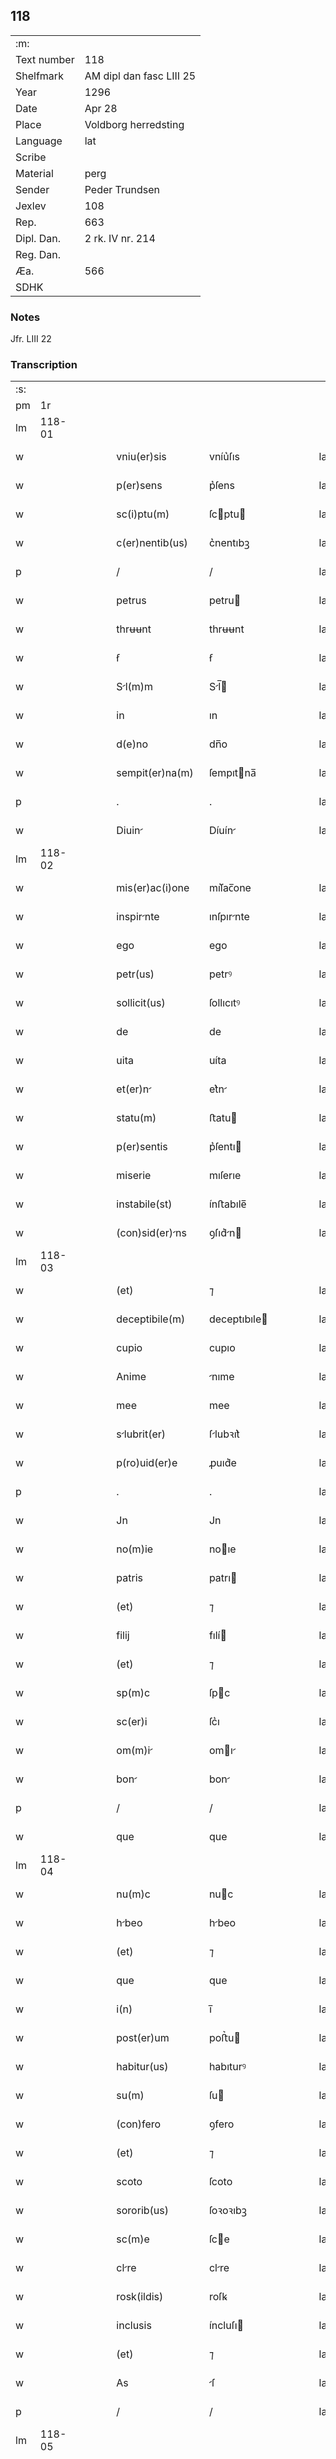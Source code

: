 ** 118
| :m:         |                          |
| Text number | 118                      |
| Shelfmark   | AM dipl dan fasc LIII 25 |
| Year        | 1296                     |
| Date        | Apr 28                   |
| Place       | Voldborg herredsting     |
| Language    | lat                      |
| Scribe      |                          |
| Material    | perg                     |
| Sender      | Peder Trundsen           |
| Jexlev      | 108                      |
| Rep.        | 663                      |
| Dipl. Dan.  | 2 rk. IV nr. 214         |
| Reg. Dan.   |                          |
| Æa.         | 566                      |
| SDHK        |                          |

*** Notes
Jfr. LIII 22

*** Transcription
| :s: |        |   |   |   |   |                  |              |   |   |   |   |     |   |   |   |        |
| pm  |     1r |   |   |   |   |                  |              |   |   |   |   |     |   |   |   |        |
| lm  | 118-01 |   |   |   |   |                  |              |   |   |   |   |     |   |   |   |        |
| w   |        |   |   |   |   | vniu(er)sis      | vníu͛ſıs      |   |   |   |   | lat |   |   |   | 118-01 |
| w   |        |   |   |   |   | p(er)sens        | p͛ſens        |   |   |   |   | lat |   |   |   | 118-01 |
| w   |        |   |   |   |   | sc(i)ptu(m)      | ſcptu      |   |   |   |   | lat |   |   |   | 118-01 |
| w   |        |   |   |   |   | c(er)nentib(us)  | c͛nentıbꝫ     |   |   |   |   | lat |   |   |   | 118-01 |
| p   |        |   |   |   |   | /                | /            |   |   |   |   | lat |   |   |   | 118-01 |
| w   |        |   |   |   |   | petrus           | petru       |   |   |   |   | lat |   |   |   | 118-01 |
| w   |        |   |   |   |   | thrʉʉnt          | thrʉʉnt      |   |   |   |   | lat |   |   |   | 118-01 |
| w   |        |   |   |   |   | ẜ                | ẜ            |   |   |   |   | lat |   |   |   | 118-01 |
| w   |        |   |   |   |   | Sl(m)m          | Sl̅         |   |   |   |   | lat |   |   |   | 118-01 |
| w   |        |   |   |   |   | in               | ın           |   |   |   |   | lat |   |   |   | 118-01 |
| w   |        |   |   |   |   | d(e)no           | dn̅o          |   |   |   |   | lat |   |   |   | 118-01 |
| w   |        |   |   |   |   | sempit(er)na(m)  | ſempıtna̅    |   |   |   |   | lat |   |   |   | 118-01 |
| p   |        |   |   |   |   | .                | .            |   |   |   |   | lat |   |   |   | 118-01 |
| w   |        |   |   |   |   | Diuin           | Díuín       |   |   |   |   | lat |   |   |   | 118-01 |
| lm  | 118-02 |   |   |   |   |                  |              |   |   |   |   |     |   |   |   |        |
| w   |        |   |   |   |   | mis(er)ac(i)one  | mıſ͛ac̅one     |   |   |   |   | lat |   |   |   | 118-02 |
| w   |        |   |   |   |   | inspirnte       | ınſpırnte   |   |   |   |   | lat |   |   |   | 118-02 |
| w   |        |   |   |   |   | ego              | ego          |   |   |   |   | lat |   |   |   | 118-02 |
| w   |        |   |   |   |   | petr(us)         | petrꝰ        |   |   |   |   | lat |   |   |   | 118-02 |
| w   |        |   |   |   |   | sollicit(us)     | ſollıcıtꝰ    |   |   |   |   | lat |   |   |   | 118-02 |
| w   |        |   |   |   |   | de               | de           |   |   |   |   | lat |   |   |   | 118-02 |
| w   |        |   |   |   |   | uita             | uíta         |   |   |   |   | lat |   |   |   | 118-02 |
| w   |        |   |   |   |   | et(er)n         | et͛n         |   |   |   |   | lat |   |   |   | 118-02 |
| w   |        |   |   |   |   | statu(m)         | ﬅatu        |   |   |   |   | lat |   |   |   | 118-02 |
| w   |        |   |   |   |   | p(er)sentis      | p͛ſentı      |   |   |   |   | lat |   |   |   | 118-02 |
| w   |        |   |   |   |   | miserie          | mıſerıe      |   |   |   |   | lat |   |   |   | 118-02 |
| w   |        |   |   |   |   | instabile(st)    | ínﬅabıle̅     |   |   |   |   | lat |   |   |   | 118-02 |
| w   |        |   |   |   |   | (con)sid(er)ns  | ꝯſıd͛n      |   |   |   |   | lat |   |   |   | 118-02 |
| lm  | 118-03 |   |   |   |   |                  |              |   |   |   |   |     |   |   |   |        |
| w   |        |   |   |   |   | (et)             | ⁊            |   |   |   |   | lat |   |   |   | 118-03 |
| w   |        |   |   |   |   | deceptibile(m)   | deceptıbıle |   |   |   |   | lat |   |   |   | 118-03 |
| w   |        |   |   |   |   | cupio            | cupıo        |   |   |   |   | lat |   |   |   | 118-03 |
| w   |        |   |   |   |   | Anime            | nıme        |   |   |   |   | lat |   |   |   | 118-03 |
| w   |        |   |   |   |   | mee              | mee          |   |   |   |   | lat |   |   |   | 118-03 |
| w   |        |   |   |   |   | slubrit(er)     | ſlubꝛıt͛     |   |   |   |   | lat |   |   |   | 118-03 |
| w   |        |   |   |   |   | p(ro)uid(er)e    | ꝓuıd͛e        |   |   |   |   | lat |   |   |   | 118-03 |
| p   |        |   |   |   |   | .                | .            |   |   |   |   | lat |   |   |   | 118-03 |
| w   |        |   |   |   |   | Jn               | Jn           |   |   |   |   | lat |   |   |   | 118-03 |
| w   |        |   |   |   |   | no(m)ie          | noıe        |   |   |   |   | lat |   |   |   | 118-03 |
| w   |        |   |   |   |   | patris           | patrı       |   |   |   |   | lat |   |   |   | 118-03 |
| w   |        |   |   |   |   | (et)             | ⁊            |   |   |   |   | lat |   |   |   | 118-03 |
| w   |        |   |   |   |   | filij            | fılí        |   |   |   |   | lat |   |   |   | 118-03 |
| w   |        |   |   |   |   | (et)             | ⁊            |   |   |   |   | lat |   |   |   | 118-03 |
| w   |        |   |   |   |   | sp(m)c           | ſpc         |   |   |   |   | lat |   |   |   | 118-03 |
| w   |        |   |   |   |   | sc(er)i          | ſc͛ı          |   |   |   |   | lat |   |   |   | 118-03 |
| w   |        |   |   |   |   | om(m)i          | omı        |   |   |   |   | lat |   |   |   | 118-03 |
| w   |        |   |   |   |   | bon             | bon         |   |   |   |   | lat |   |   |   | 118-03 |
| p   |        |   |   |   |   | /                | /            |   |   |   |   | lat |   |   |   | 118-03 |
| w   |        |   |   |   |   | que              | que          |   |   |   |   | lat |   |   |   | 118-03 |
| lm  | 118-04 |   |   |   |   |                  |              |   |   |   |   |     |   |   |   |        |
| w   |        |   |   |   |   | nu(m)c           | nuc         |   |   |   |   | lat |   |   |   | 118-04 |
| w   |        |   |   |   |   | hbeo            | hbeo        |   |   |   |   | lat |   |   |   | 118-04 |
| w   |        |   |   |   |   | (et)             | ⁊            |   |   |   |   | lat |   |   |   | 118-04 |
| w   |        |   |   |   |   | que              | que          |   |   |   |   | lat |   |   |   | 118-04 |
| w   |        |   |   |   |   | i(n)             | ı̅            |   |   |   |   | lat |   |   |   | 118-04 |
| w   |        |   |   |   |   | post(er)um       | poﬅ͛u        |   |   |   |   | lat |   |   |   | 118-04 |
| w   |        |   |   |   |   | habitur(us)      | habıturꝰ     |   |   |   |   | lat |   |   |   | 118-04 |
| w   |        |   |   |   |   | su(m)            | ſu          |   |   |   |   | lat |   |   |   | 118-04 |
| w   |        |   |   |   |   | (con)fero        | ꝯfero        |   |   |   |   | lat |   |   |   | 118-04 |
| w   |        |   |   |   |   | (et)             | ⁊            |   |   |   |   | lat |   |   |   | 118-04 |
| w   |        |   |   |   |   | scoto            | ſcoto        |   |   |   |   | lat |   |   |   | 118-04 |
| w   |        |   |   |   |   | sororib(us)      | ſoꝛoꝛıbꝫ     |   |   |   |   | lat |   |   |   | 118-04 |
| w   |        |   |   |   |   | sc(m)e           | ſce         |   |   |   |   | lat |   |   |   | 118-04 |
| w   |        |   |   |   |   | clre            | clre        |   |   |   |   | lat |   |   |   | 118-04 |
| w   |        |   |   |   |   | rosk(ildis)      | roſꝃ         |   |   |   |   | lat |   |   |   | 118-04 |
| w   |        |   |   |   |   | inclusis         | íncluſı     |   |   |   |   | lat |   |   |   | 118-04 |
| w   |        |   |   |   |   | (et)             | ⁊            |   |   |   |   | lat |   |   |   | 118-04 |
| w   |        |   |   |   |   | As               | ſ           |   |   |   |   | lat |   |   |   | 118-04 |
| p   |        |   |   |   |   | /                | /            |   |   |   |   | lat |   |   |   | 118-04 |
| lm  | 118-05 |   |   |   |   |                  |              |   |   |   |   |     |   |   |   |        |
| w   |        |   |   |   |   | signo            | ſıgno        |   |   |   |   | lat |   |   |   | 118-05 |
| w   |        |   |   |   |   | iure             | íure         |   |   |   |   | lat |   |   |   | 118-05 |
| w   |        |   |   |   |   | pp(er)etuo       | ̲etuo        |   |   |   |   | lat |   |   |   | 118-05 |
| w   |        |   |   |   |   | lib(er)e         | lıb͛e         |   |   |   |   | lat |   |   |   | 118-05 |
| w   |        |   |   |   |   | possidend       | poſſıdend   |   |   |   |   | lat |   |   |   | 118-05 |
| p   |        |   |   |   |   | .                | .            |   |   |   |   | lat |   |   |   | 118-05 |
| w   |        |   |   |   |   | Insup(er)        | Inſup̲        |   |   |   |   | lat |   |   |   | 118-05 |
| w   |        |   |   |   |   | obligo           | oblıgo       |   |   |   |   | lat |   |   |   | 118-05 |
| w   |        |   |   |   |   | ⸌me⸍             | ⸌me⸍         |   |   |   |   | lat |   |   |   | 118-05 |
| w   |        |   |   |   |   | Ad               | d           |   |   |   |   | lat |   |   |   | 118-05 |
| w   |        |   |   |   |   | pp(er)etuu(m)    | ̲etuu       |   |   |   |   | lat |   |   |   | 118-05 |
| w   |        |   |   |   |   | s(er)uiciu(m)    | ſ͛uıcıu      |   |   |   |   | lat |   |   |   | 118-05 |
| w   |        |   |   |   |   | eis              | eıſ          |   |   |   |   | lat |   |   |   | 118-05 |
| w   |        |   |   |   |   | faciendu(m)      | facıendu    |   |   |   |   | lat |   |   |   | 118-05 |
| p   |        |   |   |   |   | .                | .            |   |   |   |   | lat |   |   |   | 118-05 |
| w   |        |   |   |   |   | siue             | ſíue         |   |   |   |   | lat |   |   |   | 118-05 |
| w   |        |   |   |   |   | i(n)             | ı̅            |   |   |   |   | lat |   |   |   | 118-05 |
| w   |        |   |   |   |   | bonis            | boní        |   |   |   |   | lat |   |   |   | 118-05 |
| lm  | 118-06 |   |   |   |   |                  |              |   |   |   |   |     |   |   |   |        |
| w   |        |   |   |   |   | ear(um)          | eaꝝ          |   |   |   |   | lat |   |   |   | 118-06 |
| w   |        |   |   |   |   | residendo        | reſıdendo    |   |   |   |   | lat |   |   |   | 118-06 |
| p   |        |   |   |   |   | /                | /            |   |   |   |   | lat |   |   |   | 118-06 |
| w   |        |   |   |   |   | siue             | ſıue         |   |   |   |   | lat |   |   |   | 118-06 |
| w   |        |   |   |   |   | p(ro)            | ꝓ            |   |   |   |   | lat |   |   |   | 118-06 |
| w   |        |   |   |   |   | negocijs         | negocíȷſ     |   |   |   |   | lat |   |   |   | 118-06 |
| w   |        |   |   |   |   | ip(m)ar(um)      | ıpaꝝ        |   |   |   |   | lat |   |   |   | 118-06 |
| w   |        |   |   |   |   | p(ro)curndis    | ꝓcurndıſ    |   |   |   |   | lat |   |   |   | 118-06 |
| w   |        |   |   |   |   | eundo            | eundo        |   |   |   |   | lat |   |   |   | 118-06 |
| p   |        |   |   |   |   | /                | /            |   |   |   |   | lat |   |   |   | 118-06 |
| w   |        |   |   |   |   | seu              | ſeu          |   |   |   |   | lat |   |   |   | 118-06 |
| w   |        |   |   |   |   | Alio             | lıo         |   |   |   |   | lat |   |   |   | 118-06 |
| w   |        |   |   |   |   | quocu(m)q(ue)    | quocu̅qꝫ      |   |   |   |   | lat |   |   |   | 118-06 |
| w   |        |   |   |   |   | m(o)             | mͦ            |   |   |   |   | lat |   |   |   | 118-06 |
| w   |        |   |   |   |   | eis              | eıſ          |   |   |   |   | lat |   |   |   | 118-06 |
| w   |        |   |   |   |   | placu(er)it      | placu͛ıt      |   |   |   |   | lat |   |   |   | 118-06 |
| p   |        |   |   |   |   | /                | /            |   |   |   |   | lat |   |   |   | 118-06 |
| w   |        |   |   |   |   | me               | me           |   |   |   |   | lat |   |   |   | 118-06 |
| lm  | 118-07 |   |   |   |   |                  |              |   |   |   |   |     |   |   |   |        |
| w   |        |   |   |   |   | i(n)             | ı̅            |   |   |   |   | lat |   |   |   | 118-07 |
| w   |        |   |   |   |   | suis             | ſuís         |   |   |   |   | lat |   |   |   | 118-07 |
| w   |        |   |   |   |   | s(er)uicijs      | ſ͛uıcí      |   |   |   |   | lat |   |   |   | 118-07 |
| w   |        |   |   |   |   | ordinre         | oꝛdınre     |   |   |   |   | lat |   |   |   | 118-07 |
| p   |        |   |   |   |   | .                | .            |   |   |   |   | lat |   |   |   | 118-07 |
| w   |        |   |   |   |   | (et)             | ⁊            |   |   |   |   | lat |   |   |   | 118-07 |
| w   |        |   |   |   |   | si               | ſı           |   |   |   |   | lat |   |   |   | 118-07 |
| w   |        |   |   |   |   | uxore(m)         | uxoꝛe       |   |   |   |   | lat |   |   |   | 118-07 |
| w   |        |   |   |   |   | mea(m)           | mea̅          |   |   |   |   | lat |   |   |   | 118-07 |
| w   |        |   |   |   |   | mori             | moꝛí         |   |   |   |   | lat |   |   |   | 118-07 |
| w   |        |   |   |   |   | (con)tingat      | ꝯtíngat      |   |   |   |   | lat |   |   |   | 118-07 |
| p   |        |   |   |   |   | /                | /            |   |   |   |   | lat |   |   |   | 118-07 |
| w   |        |   |   |   |   | mat(i)moniu(m)   | matmoníu   |   |   |   |   | lat |   |   |   | 118-07 |
| w   |        |   |   |   |   | (con)trh(er)e   | ꝯtrh͛e       |   |   |   |   | lat |   |   |   | 118-07 |
| w   |        |   |   |   |   | m(ihi)           | m           |   |   |   |   | lat |   |   |   | 118-07 |
| w   |        |   |   |   |   | no(m)            | no          |   |   |   |   | lat |   |   |   | 118-07 |
| w   |        |   |   |   |   | licet            | lıcet        |   |   |   |   | lat |   |   |   | 118-07 |
| w   |        |   |   |   |   | s(e)n            | ſn̅           |   |   |   |   | lat |   |   |   | 118-07 |
| w   |        |   |   |   |   | scitu            | ſcıtu        |   |   |   |   | lat |   |   |   | 118-07 |
| p   |        |   |   |   |   | /                | /            |   |   |   |   | lat |   |   |   | 118-07 |
| lm  | 118-08 |   |   |   |   |                  |              |   |   |   |   |     |   |   |   |        |
| w   |        |   |   |   |   | uoluntate        | uoluntate    |   |   |   |   | lat |   |   |   | 118-08 |
| w   |        |   |   |   |   | (et)             | ⁊            |   |   |   |   | lat |   |   |   | 118-08 |
| w   |        |   |   |   |   | licenci         | lıcencı     |   |   |   |   | lat |   |   |   | 118-08 |
| w   |        |   |   |   |   | Abbatisse        | bbatıſſe    |   |   |   |   | lat |   |   |   | 118-08 |
| p   |        |   |   |   |   | .                | .            |   |   |   |   | lat |   |   |   | 118-08 |
| w   |        |   |   |   |   | (et)             |             |   |   |   |   | lat |   |   |   | 118-08 |
| w   |        |   |   |   |   | q(i)a            | qa          |   |   |   |   | lat |   |   |   | 118-08 |
| w   |        |   |   |   |   | p(ro)p(i)u(m)    | u         |   |   |   |   | lat |   |   |   | 118-08 |
| w   |        |   |   |   |   | sigillu(m)       | ıgıllu     |   |   |   |   | lat |   |   |   | 118-08 |
| w   |        |   |   |   |   | (e)n             | n̅            |   |   |   |   | lat |   |   |   | 118-08 |
| w   |        |   |   |   |   | habuj            | habuȷ        |   |   |   |   | lat |   |   |   | 118-08 |
| p   |        |   |   |   |   | /                | /            |   |   |   |   | lat |   |   |   | 118-08 |
| w   |        |   |   |   |   | sigillis         | ıgıllı     |   |   |   |   | lat |   |   |   | 118-08 |
| w   |        |   |   |   |   | reu(er)endor(um) | reu͛endoꝝ     |   |   |   |   | lat |   |   |   | 118-08 |
| w   |        |   |   |   |   | dn(m)or(um)      | dnoꝝ        |   |   |   |   | lat |   |   |   | 118-08 |
| p   |        |   |   |   |   | /                | /            |   |   |   |   | lat |   |   |   | 118-08 |
| w   |        |   |   |   |   | mgni            | gní        |   |   |   |   | lat |   |   |   | 118-08 |
| p   |        |   |   |   |   | .                | .            |   |   |   |   | lat |   |   |   | 118-08 |
| lm  | 118-09 |   |   |   |   |                  |              |   |   |   |   |     |   |   |   |        |
| w   |        |   |   |   |   | decani           | decaní       |   |   |   |   | lat |   |   |   | 118-09 |
| w   |        |   |   |   |   | roskilden(er)    | roſkılden͛    |   |   |   |   | lat |   |   |   | 118-09 |
| w   |        |   |   |   |   | (et)             | ⁊            |   |   |   |   | lat |   |   |   | 118-09 |
| w   |        |   |   |   |   | petri            | petrí        |   |   |   |   | lat |   |   |   | 118-09 |
| w   |        |   |   |   |   | eiusde(st)       | eíuſde̅       |   |   |   |   | lat |   |   |   | 118-09 |
| w   |        |   |   |   |   | loci             | locı         |   |   |   |   | lat |   |   |   | 118-09 |
| w   |        |   |   |   |   | pp(er)ositi      | ͛oſıtı       |   |   |   |   | lat |   |   |   | 118-09 |
| w   |        |   |   |   |   | n(c)no(m)        | nͨno̅          |   |   |   |   | lat |   |   |   | 118-09 |
| w   |        |   |   |   |   | (et)             | ⁊            |   |   |   |   | lat |   |   |   | 118-09 |
| w   |        |   |   |   |   | discretor(um)    | dıſcretoꝝ    |   |   |   |   | lat |   |   |   | 118-09 |
| w   |        |   |   |   |   | ac               | ac           |   |   |   |   | lat |   |   |   | 118-09 |
| w   |        |   |   |   |   | nobiliu(m)       | nobılıu     |   |   |   |   | lat |   |   |   | 118-09 |
| w   |        |   |   |   |   | dn(m)or(um)      | dnoꝝ        |   |   |   |   | lat |   |   |   | 118-09 |
| p   |        |   |   |   |   | /                | /            |   |   |   |   | lat |   |   |   | 118-09 |
| w   |        |   |   |   |   | petri            | petrı        |   |   |   |   | lat |   |   |   | 118-09 |
| w   |        |   |   |   |   | grubby           | grubby       |   |   |   |   | lat |   |   |   | 118-09 |
| lm  | 118-10 |   |   |   |   |                  |              |   |   |   |   |     |   |   |   |        |
| w   |        |   |   |   |   | (et)             | ⁊            |   |   |   |   | lat |   |   |   | 118-10 |
| w   |        |   |   |   |   | nicholai         | nıcholaı     |   |   |   |   | lat |   |   |   | 118-10 |
| w   |        |   |   |   |   | manthorp         | manthoꝛp     |   |   |   |   | lat |   |   |   | 118-10 |
| w   |        |   |   |   |   | utor             | utoꝛ         |   |   |   |   | lat |   |   |   | 118-10 |
| w   |        |   |   |   |   | i(n)             | ı̅            |   |   |   |   | lat |   |   |   | 118-10 |
| w   |        |   |   |   |   | p(er)senti       | p͛ſentı       |   |   |   |   | lat |   |   |   | 118-10 |
| w   |        |   |   |   |   | in               | ín           |   |   |   |   | lat |   |   |   | 118-10 |
| w   |        |   |   |   |   | hui(us)          | huıꝰ         |   |   |   |   | lat |   |   |   | 118-10 |
| w   |        |   |   |   |   | facti            | faı         |   |   |   |   | lat |   |   |   | 118-10 |
| w   |        |   |   |   |   | testimo(m)ium    | teﬅımo̅íu    |   |   |   |   | lat |   |   |   | 118-10 |
| w   |        |   |   |   |   | (et)             | ⁊            |   |   |   |   | lat |   |   |   | 118-10 |
| w   |        |   |   |   |   | c(er)titudi(m)em | c͛tıtudıe   |   |   |   |   | lat |   |   |   | 118-10 |
| w   |        |   |   |   |   | pleniore(m)      | plenıoꝛe    |   |   |   |   | lat |   |   |   | 118-10 |
| p   |        |   |   |   |   | .                | .            |   |   |   |   | lat |   |   |   | 118-10 |
| w   |        |   |   |   |   | Actu(m)          | Au̅          |   |   |   |   | lat |   |   |   | 118-10 |
| w   |        |   |   |   |   | A(m)no           | no         |   |   |   |   | lat |   |   |   | 118-10 |
| lm  | 118-11 |   |   |   |   |                  |              |   |   |   |   |     |   |   |   |        |
| w   |        |   |   |   |   | dn(m)i           | dnı         |   |   |   |   | lat |   |   |   | 118-11 |
| w   |        |   |   |   |   | .m(o).           | .ͦ.          |   |   |   |   | lat |   |   |   | 118-11 |
| w   |        |   |   |   |   | cc(o).           | ccͦ.          |   |   |   |   | lat |   |   |   | 118-11 |
| w   |        |   |   |   |   | xc(o).           | xcͦ.          |   |   |   |   | lat |   |   |   | 118-11 |
| w   |        |   |   |   |   | vi(o).           | vıͦ.          |   |   |   |   | lat |   |   |   | 118-11 |
| w   |        |   |   |   |   | i(n)             | ı̅            |   |   |   |   | lat |   |   |   | 118-11 |
| w   |        |   |   |   |   | placito          | placıto      |   |   |   |   | lat |   |   |   | 118-11 |
| w   |        |   |   |   |   | waldbæs          | waldbæſ      |   |   |   |   | lat |   |   |   | 118-11 |
| w   |        |   |   |   |   | hæræt            | hæræt        |   |   |   |   | lat |   |   |   | 118-11 |
| w   |        |   |   |   |   | Jn               | Jn           |   |   |   |   | lat |   |   |   | 118-11 |
| w   |        |   |   |   |   | festo            | feﬅo         |   |   |   |   | lat |   |   |   | 118-11 |
| w   |        |   |   |   |   | sc(er)i          | c͛ı          |   |   |   |   | lat |   |   |   | 118-11 |
| w   |        |   |   |   |   | uitalis          | uítalıs      |   |   |   |   | lat |   |   |   | 118-11 |
| w   |        |   |   |   |   | m(ra)tiris       | mtırí      |   |   |   |   | lat |   |   |   | 118-11 |
| p   |        |   |   |   |   | /                | /            |   |   |   |   | lat |   |   |   | 118-11 |
| lm  | 118-12 |   |   |   |   |                  |              |   |   |   |   |     |   |   |   |        |
| w   |        |   |   |   |   | [2-04-214]       | [2-04-214]   |   |   |   |   | lat |   |   |   | 118-12 |
| :e: |        |   |   |   |   |                  |              |   |   |   |   |     |   |   |   |        |
